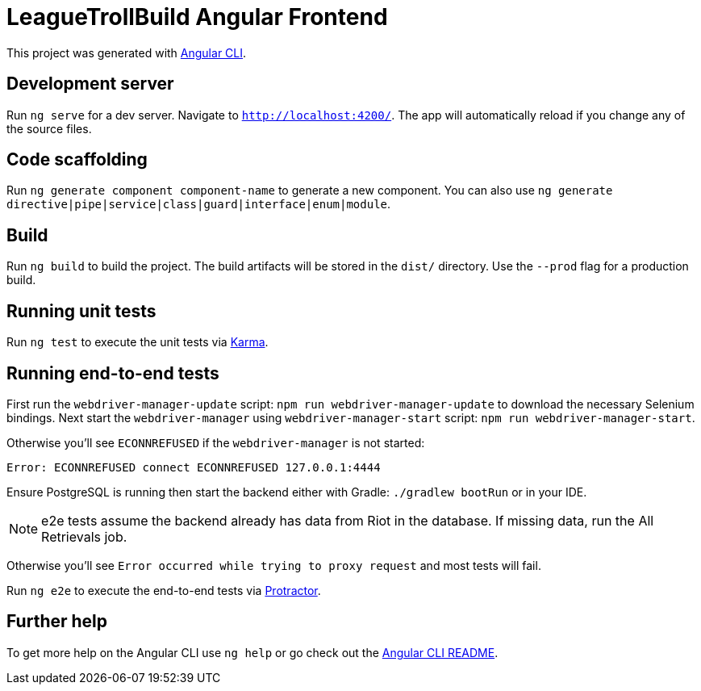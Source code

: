 = LeagueTrollBuild Angular Frontend

This project was generated with https://github.com/angular/angular-cli[Angular CLI].

== Development server

Run `ng serve` for a dev server. Navigate to `http://localhost:4200/`. The app will automatically reload if you change any of the source files.

== Code scaffolding

Run `ng generate component component-name` to generate a new component. You can also use `ng generate directive|pipe|service|class|guard|interface|enum|module`.

== Build

Run `ng build` to build the project. The build artifacts will be stored in the `dist/` directory. Use the `--prod` flag for a production build.

== Running unit tests

Run `ng test` to execute the unit tests via https://karma-runner.github.io[Karma].

== Running end-to-end tests
First run the `webdriver-manager-update` script: `npm run webdriver-manager-update` to download the necessary Selenium bindings.
Next start the `webdriver-manager` using `webdriver-manager-start` script: `npm run webdriver-manager-start`.

Otherwise you'll see `ECONNREFUSED` if the `webdriver-manager` is not started:
```
Error: ECONNREFUSED connect ECONNREFUSED 127.0.0.1:4444
```

Ensure PostgreSQL is running then start the backend either with Gradle: `./gradlew bootRun` or in your IDE.

NOTE: e2e tests assume the backend already has data from Riot in the database. If missing data, run the All Retrievals job.

Otherwise you'll see `Error occurred while trying to proxy request` and most tests will fail.

Run `ng e2e` to execute the end-to-end tests via http://www.protractortest.org/[Protractor].

== Further help

To get more help on the Angular CLI use `ng help` or go check out the https://github.com/angular/angular-cli/blob/master/README.md[Angular CLI README].
